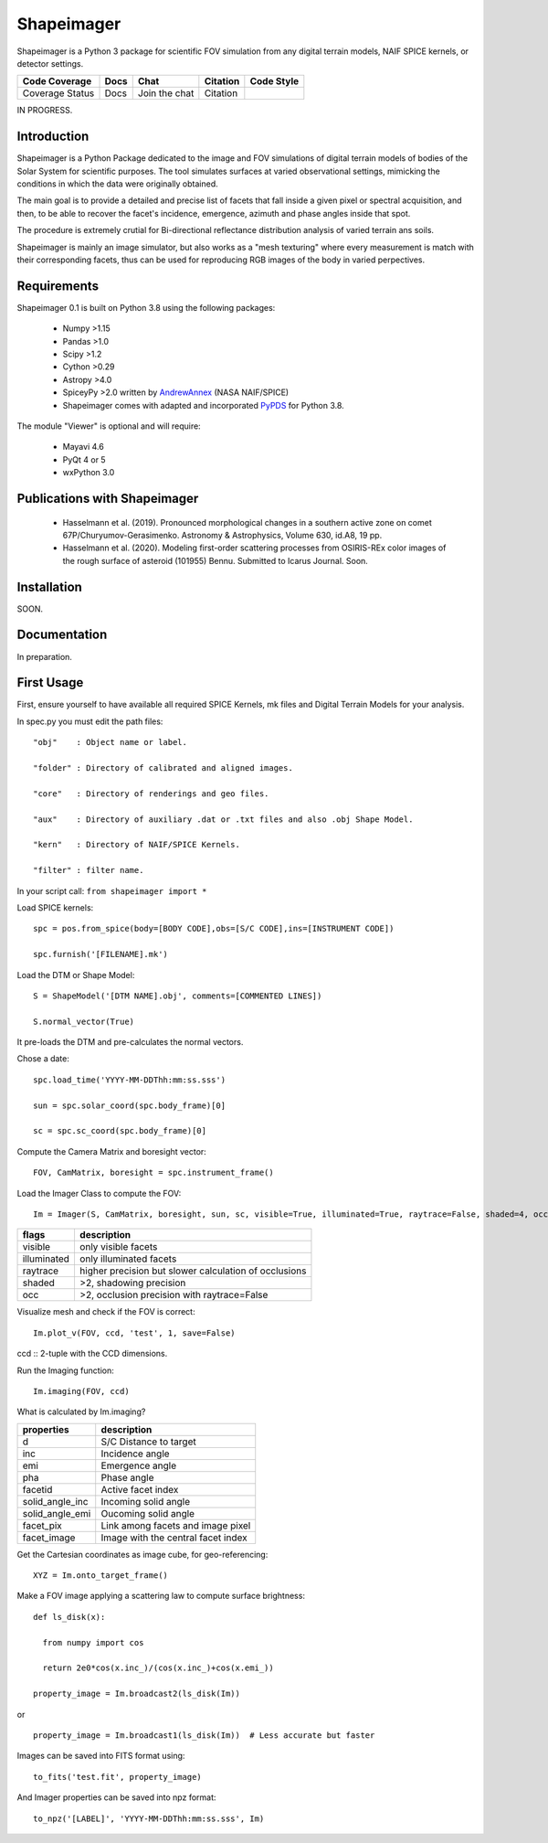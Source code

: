 Shapeimager
===========

Shapeimager is a Python 3 package for scientific FOV simulation from any digital terrain models, NAIF SPICE kernels, or detector settings.

+-------------------+--------+-----------------+------------+--------------+
| Code Coverage     | Docs   | Chat            |  Citation  |  Code Style  |
+===================+========+=================+============+==============+
|   Coverage Status |   Docs |   Join the chat | Citation   |              |
+-------------------+--------+-----------------+------------+--------------+
IN PROGRESS.

Introduction
------------

Shapeimager is a Python Package dedicated to the image and FOV simulations of digital terrain models of bodies of the Solar System
for scientific purposes. The tool simulates surfaces at varied observational settings, mimicking the conditions in which the data
were originally obtained. 

The main goal is to provide a detailed and precise list of facets that fall inside a given pixel or spectral acquisition, 
and then, to be able to recover the facet's incidence, emergence, azimuth and phase angles inside that spot.

The procedure is extremely crutial for Bi-directional reflectance distribution analysis of varied terrain ans soils.

Shapeimager is mainly an image simulator, but also works as a "mesh texturing" where every measurement is match with their corresponding facets,
thus can be used for reproducing RGB images of the body in varied perpectives.


Requirements
------------

Shapeimager 0.1 is built on Python 3.8 using the following packages:

  - Numpy >1.15
  - Pandas >1.0
  - Scipy >1.2
  - Cython >0.29
  - Astropy >4.0
  - SpiceyPy >2.0 written by `AndrewAnnex <https://github.com/AndrewAnnex/SpiceyPy>`__  (NASA NAIF/SPICE)
  - Shapeimager comes with adapted and incorporated `PyPDS <https://github.com/RyanBalfanz/PyPDS>`__ for Python 3.8.

The module "Viewer" is optional and will require:

  - Mayavi 4.6
  - PyQt 4 or 5
  - wxPython 3.0


Publications with Shapeimager
----------------------------

 - Hasselmann et al. (2019). Pronounced morphological changes in a southern active zone on comet 67P/Churyumov-Gerasimenko. Astronomy & Astrophysics, Volume 630, id.A8, 19 pp.
 - Hasselmann et al. (2020). Modeling first-order scattering processes from OSIRIS-REx color images of the rough surface of asteroid (101955) Bennu. Submitted to Icarus Journal. Soon.


Installation
------------
SOON.


Documentation
-------------

In preparation.


First Usage
-----------

First, ensure yourself to have available all required SPICE Kernels, mk files and Digital Terrain Models for your analysis.

In spec.py you must edit the path files:

::

  "obj"    : Object name or label.

  "folder" : Directory of calibrated and aligned images.

  "core"   : Directory of renderings and geo files.

  "aux"    : Directory of auxiliary .dat or .txt files and also .obj Shape Model.

  "kern"   : Directory of NAIF/SPICE Kernels.

  "filter" : filter name.


In your script call:
``from shapeimager import *``

Load SPICE kernels:

::

  spc = pos.from_spice(body=[BODY CODE],obs=[S/C CODE],ins=[INSTRUMENT CODE])

  spc.furnish('[FILENAME].mk')

Load the DTM or Shape Model:

::

  S = ShapeModel('[DTM NAME].obj', comments=[COMMENTED LINES])

  S.normal_vector(True)

It pre-loads the DTM and pre-calculates the normal vectors.

Chose a date:

::

  spc.load_time('YYYY-MM-DDThh:mm:ss.sss')

  sun = spc.solar_coord(spc.body_frame)[0]

  sc = spc.sc_coord(spc.body_frame)[0]

Compute the Camera Matrix and boresight vector:

::

  FOV, CamMatrix, boresight = spc.instrument_frame()

Load the Imager Class to compute the FOV:

::

  Im = Imager(S, CamMatrix, boresight, sun, sc, visible=True, illuminated=True, raytrace=False, shaded=4, occ=4)

============== ========================================================
  flags                       description                            
============== ========================================================
 visible          only visible facets                                   
 illuminated      only illuminated facets                               
 raytrace         higher precision but slower calculation of occlusions 
 shaded           >2, shadowing precision                               
 occ              >2, occlusion precision with raytrace=False           
============== ========================================================

Visualize mesh and check if the FOV is correct:

::

  Im.plot_v(FOV, ccd, 'test', 1, save=False)

ccd :: 2-tuple with the CCD dimensions.

Run the Imaging function:

::

  Im.imaging(FOV, ccd)

What is calculated by Im.imaging?

====================== ========================================================
  properties                       description                            
====================== ========================================================
 d                       S/C Distance to target                        
 inc                     Incidence angle                   
 emi                     Emergence angle  
 pha                     Phase angle      
 facetid                 Active facet index
 solid_angle_inc         Incoming solid angle
 solid_angle_emi         Oucoming solid angle
 facet_pix               Link among facets and image pixel
 facet_image             Image with the central facet index
====================== ========================================================

Get the Cartesian coordinates as image cube, for geo-referencing:

::

  XYZ = Im.onto_target_frame()

Make a FOV image applying a scattering law to compute surface brightness:

::

  def ls_disk(x):

    from numpy import cos
  
    return 2e0*cos(x.inc_)/(cos(x.inc_)+cos(x.emi_))

  property_image = Im.broadcast2(ls_disk(Im))

or

::
  
  property_image = Im.broadcast1(ls_disk(Im))  # Less accurate but faster
  
Images can be saved into FITS format using:
  
::
  
  to_fits('test.fit', property_image)
    
And Imager properties can be saved into npz format:

::

  to_npz('[LABEL]', 'YYYY-MM-DDThh:mm:ss.sss', Im)




